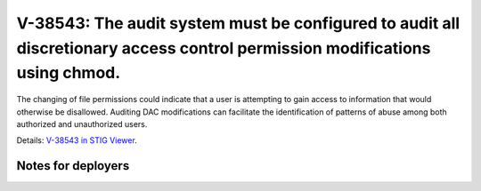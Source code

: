 V-38543: The audit system must be configured to audit all discretionary access control permission modifications using chmod.
----------------------------------------------------------------------------------------------------------------------------

The changing of file permissions could indicate that a user is attempting to
gain access to information that would otherwise be disallowed. Auditing DAC
modifications can facilitate the identification of patterns of abuse among
both authorized and unauthorized users.

Details: `V-38543 in STIG Viewer`_.

.. _V-38543 in STIG Viewer: https://www.stigviewer.com/stig/red_hat_enterprise_linux_6/2015-05-26/finding/V-38543

Notes for deployers
~~~~~~~~~~~~~~~~~~~
